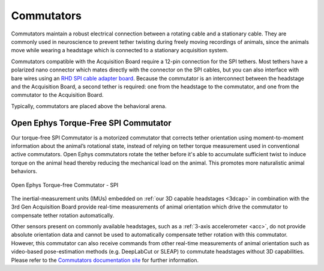 .. _commutators:
.. role:: raw-html-m2r(raw)
   :format: html

***********************************
Commutators
***********************************

Commutators maintain a robust electrical connection between a rotating cable and a stationary cable. They are commonly used in neuroscience to prevent tether twisting during freely moving recordings of animals, since the animals move while wearing a headstage which is connected to a stationary acquisition system.

Commutators compatible with the Acquisition Board require a 12-pin connection for the SPI tethers. Most tethers have a polarized nano connector which mates directly with the connector on the SPI cables, but you can also interface with bare wires using an `RHD SPI cable adapter board <https://intantech.com/RHD_SPI_cables.html?tabSelect=RHDSPIadapter&yPos=48.88888931274414>`_. Because the commutator is an interconnect between the headstage and the Acquisition Board, a second tether is required: one from the headstage to the commutator, and one from the commutator to the Acquisition Board.

Typically, commutators are placed above the behavioral arena.

Open Ephys Torque-Free SPI Commutator
#######################################

Our torque-free SPI Commutator is a motorized commutator that corrects tether orientation using moment-to-moment information about the animal’s rotational state, instead of relying on tether torque measurement used in conventional active commutators. Open Ephys commutators rotate the tether before it's able to accumulate sufficient twist to induce torque on the animal head thereby reducing the mechanical load on the animal. This promotes more naturalistic animal behaviors.

.. figure:: ../_static/images/usermanual/commutators/OEPS-7761SPIC.jpg
   :width: 60%
   :align: center

   Open Ephys Torque-free Commutator - SPI

The inertial-measurement units (IMUs) embedded on :ref:`our 3D capable headstages <3dcap>` in combination with the 3rd Gen Acquisition Board provide real-time measurements of animal orientation which drive the commutator to compensate tether rotation automatically.

Other sensors present on commonly available headstages, such as a :ref:`3-axis accelerometer <acc>`, do not provide absolute orientation data and cannot be used to automatically compensate tether rotation with this commutator. However, this commutator can also receive commands from other real-time measurements of animal orientation such as video-based pose-estimation methods (e.g. DeepLabCut or SLEAP) to commutate headstages without 3D capabilities. Please refer to the `Commutators documentation site <https://open-ephys.github.io/commutator-docs/>`_ for further information.